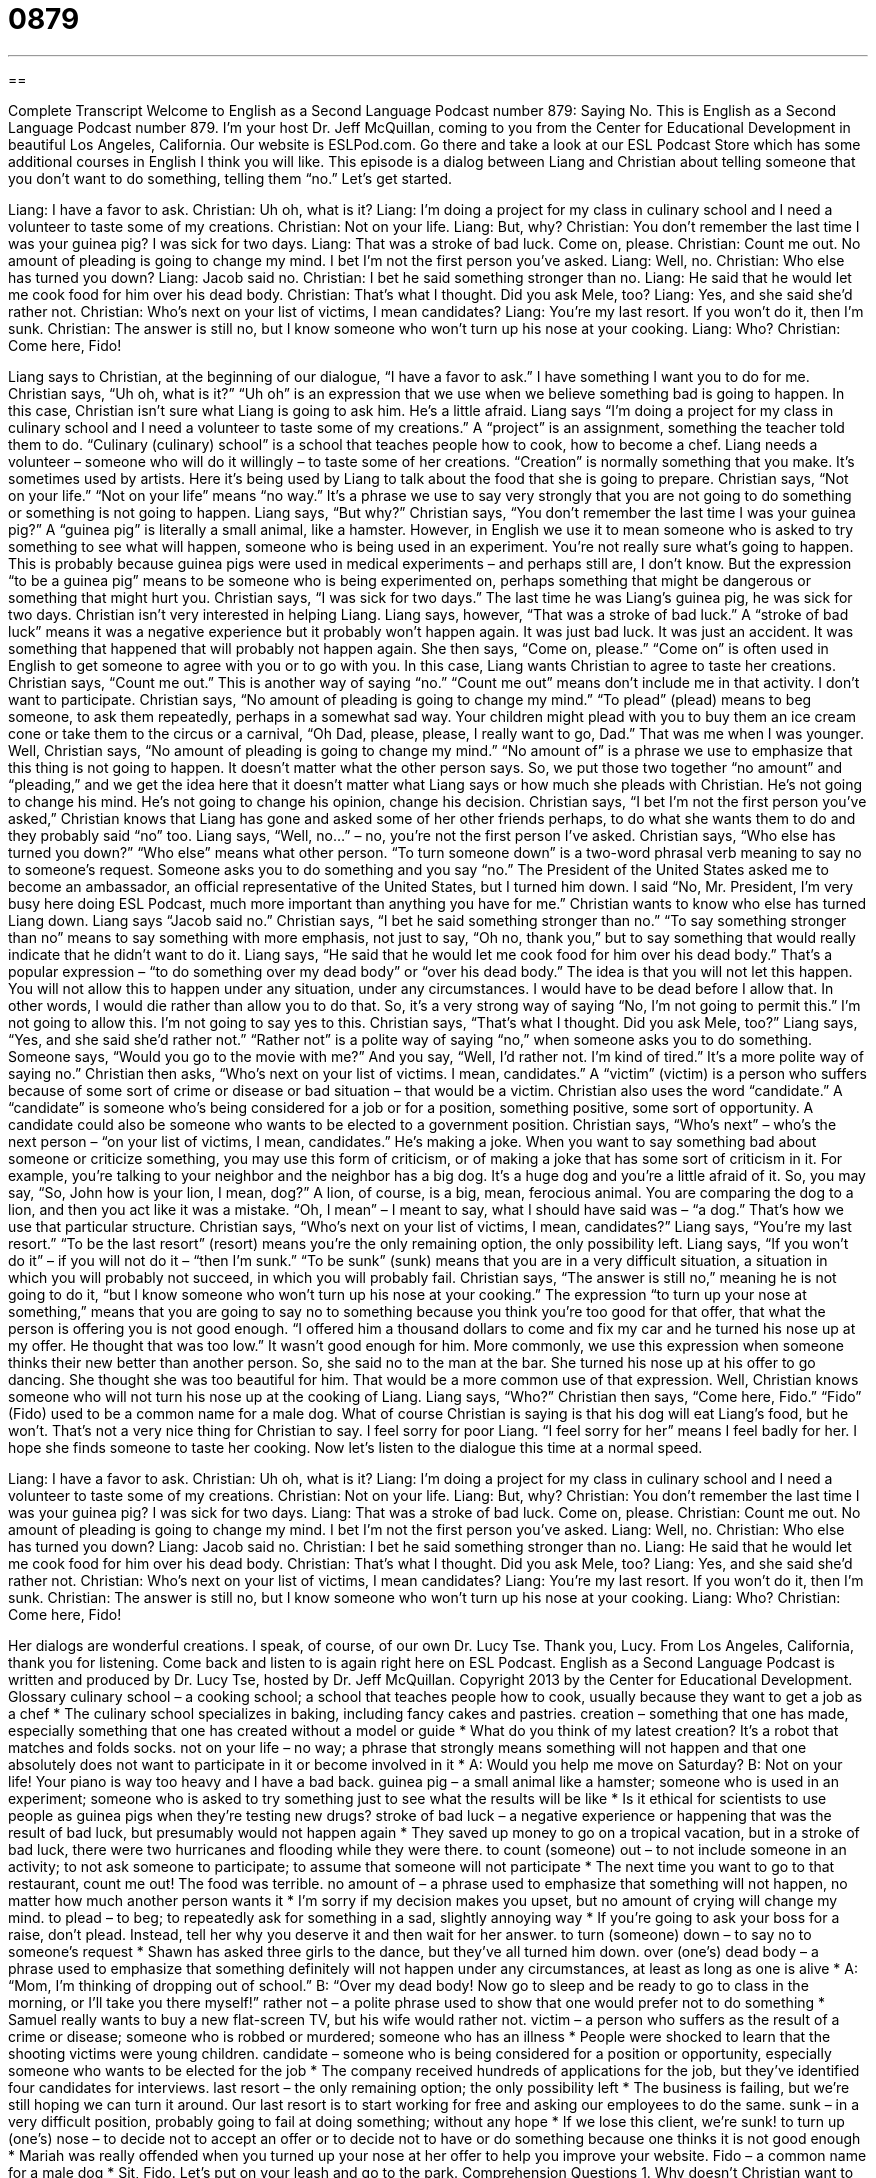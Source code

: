 = 0879
:toc: left
:toclevels: 3
:sectnums:
:stylesheet: ../../../myAdocCss.css

'''

== 

Complete Transcript
Welcome to English as a Second Language Podcast number 879: Saying No.
This is English as a Second Language Podcast number 879. I’m your host Dr. Jeff McQuillan, coming to you from the Center for Educational Development in beautiful Los Angeles, California.
Our website is ESLPod.com. Go there and take a look at our ESL Podcast Store which has some additional courses in English I think you will like.
This episode is a dialog between Liang and Christian about telling someone that you don't want to do something, telling them “no.” Let's get started.
[start of dialog]
Liang: I have a favor to ask.
Christian: Uh oh, what is it?
Liang: I’m doing a project for my class in culinary school and I need a volunteer to taste some of my creations.
Christian: Not on your life.
Liang: But, why?
Christian: You don’t remember the last time I was your guinea pig? I was sick for two days.
Liang: That was a stroke of bad luck. Come on, please.
Christian: Count me out. No amount of pleading is going to change my mind. I bet I’m not the first person you’ve asked.
Liang: Well, no.
Christian: Who else has turned you down?
Liang: Jacob said no.
Christian: I bet he said something stronger than no.
Liang: He said that he would let me cook food for him over his dead body.
Christian: That’s what I thought. Did you ask Mele, too?
Liang: Yes, and she said she’d rather not.
Christian: Who’s next on your list of victims, I mean candidates?
Liang: You’re my last resort. If you won’t do it, then I’m sunk.
Christian: The answer is still no, but I know someone who won’t turn up his nose at your cooking.
Liang: Who?
Christian: Come here, Fido!
[end of dialog]
Liang says to Christian, at the beginning of our dialogue, “I have a favor to ask.” I have something I want you to do for me. Christian says, “Uh oh, what is it?” “Uh oh” is an expression that we use when we believe something bad is going to happen. In this case, Christian isn't sure what Liang is going to ask him. He's a little afraid. Liang says “I'm doing a project for my class in culinary school and I need a volunteer to taste some of my creations.” A “project” is an assignment, something the teacher told them to do. “Culinary (culinary) school” is a school that teaches people how to cook, how to become a chef. Liang needs a volunteer – someone who will do it willingly – to taste some of her creations. “Creation” is normally something that you make. It’s sometimes used by artists. Here it's being used by Liang to talk about the food that she is going to prepare.
Christian says, “Not on your life.” “Not on your life” means “no way.” It's a phrase we use to say very strongly that you are not going to do something or something is not going to happen. Liang says, “But why?” Christian says, “You don't remember the last time I was your guinea pig?” A “guinea pig” is literally a small animal, like a hamster. However, in English we use it to mean someone who is asked to try something to see what will happen, someone who is being used in an experiment. You're not really sure what's going to happen. This is probably because guinea pigs were used in medical experiments – and perhaps still are, I don't know. But the expression “to be a guinea pig” means to be someone who is being experimented on, perhaps something that might be dangerous or something that might hurt you. Christian says, “I was sick for two days.” The last time he was Liang's guinea pig, he was sick for two days.
Christian isn't very interested in helping Liang. Liang says, however, “That was a stroke of bad luck.” A “stroke of bad luck” means it was a negative experience but it probably won't happen again. It was just bad luck. It was just an accident. It was something that happened that will probably not happen again. She then says, “Come on, please.” “Come on” is often used in English to get someone to agree with you or to go with you. In this case, Liang wants Christian to agree to taste her creations. Christian says, “Count me out.” This is another way of saying “no.” “Count me out” means don't include me in that activity. I don't want to participate. Christian says, “No amount of pleading is going to change my mind.”
“To plead” (plead) means to beg someone, to ask them repeatedly, perhaps in a somewhat sad way. Your children might plead with you to buy them an ice cream cone or take them to the circus or a carnival, “Oh Dad, please, please, I really want to go, Dad.” That was me when I was younger. Well, Christian says, “No amount of pleading is going to change my mind.” “No amount of” is a phrase we use to emphasize that this thing is not going to happen. It doesn't matter what the other person says. So, we put those two together “no amount” and “pleading,” and we get the idea here that it doesn't matter what Liang says or how much she pleads with Christian. He's not going to change his mind. He's not going to change his opinion, change his decision.
Christian says, “I bet I'm not the first person you’ve asked,” Christian knows that Liang has gone and asked some of her other friends perhaps, to do what she wants them to do and they probably said “no” too. Liang says, “Well, no…” – no, you're not the first person I've asked.
Christian says, “Who else has turned you down?” “Who else” means what other person. “To turn someone down” is a two-word phrasal verb meaning to say no to someone’s request. Someone asks you to do something and you say “no.” The President of the United States asked me to become an ambassador, an official representative of the United States, but I turned him down. I said “No, Mr. President, I'm very busy here doing ESL Podcast, much more important than anything you have for me.”
Christian wants to know who else has turned Liang down. Liang says “Jacob said no.” Christian says, “I bet he said something stronger than no.” “To say something stronger than no” means to say something with more emphasis, not just to say, “Oh no, thank you,” but to say something that would really indicate that he didn't want to do it. Liang says, “He said that he would let me cook food for him over his dead body.” That's a popular expression – “to do something over my dead body” or “over his dead body.” The idea is that you will not let this happen. You will not allow this to happen under any situation, under any circumstances. I would have to be dead before I allow that. In other words, I would die rather than allow you to do that. So, it's a very strong way of saying “No, I'm not going to permit this.” I'm not going to allow this. I'm not going to say yes to this.
Christian says, “That's what I thought. Did you ask Mele, too?” Liang says, “Yes, and she said she'd rather not.” “Rather not” is a polite way of saying “no,” when someone asks you to do something. Someone says, “Would you go to the movie with me?” And you say, “Well, I'd rather not. I'm kind of tired.” It's a more polite way of saying no.”
Christian then asks, “Who's next on your list of victims. I mean, candidates.” A “victim” (victim) is a person who suffers because of some sort of crime or disease or bad situation – that would be a victim. Christian also uses the word “candidate.” A “candidate” is someone who's being considered for a job or for a position, something positive, some sort of opportunity. A candidate could also be someone who wants to be elected to a government position. Christian says, “Who's next” – who's the next person – “on your list of victims, I mean, candidates.” He's making a joke. When you want to say something bad about someone or criticize something, you may use this form of criticism, or of making a joke that has some sort of criticism in it.
For example, you're talking to your neighbor and the neighbor has a big dog. It's a huge dog and you’re a little afraid of it. So, you may say, “So, John how is your lion, I mean, dog?” A lion, of course, is a big, mean, ferocious animal. You are comparing the dog to a lion, and then you act like it was a mistake. “Oh, I mean” – I meant to say, what I should have said was – “a dog.” That's how we use that particular structure.
Christian says, “Who's next on your list of victims, I mean, candidates?” Liang says, “You're my last resort.” “To be the last resort” (resort) means you're the only remaining option, the only possibility left. Liang says, “If you won't do it” – if you will not do it – “then I'm sunk.” “To be sunk” (sunk) means that you are in a very difficult situation, a situation in which you will probably not succeed, in which you will probably fail.
Christian says, “The answer is still no,” meaning he is not going to do it, “but I know someone who won't turn up his nose at your cooking.” The expression “to turn up your nose at something,” means that you are going to say no to something because you think you're too good for that offer, that what the person is offering you is not good enough. “I offered him a thousand dollars to come and fix my car and he turned his nose up at my offer. He thought that was too low.” It wasn't good enough for him.
More commonly, we use this expression when someone thinks their new better than another person. So, she said no to the man at the bar. She turned his nose up at his offer to go dancing. She thought she was too beautiful for him. That would be a more common use of that expression.
Well, Christian knows someone who will not turn his nose up at the cooking of Liang. Liang says, “Who?” Christian then says, “Come here, Fido.” “Fido” (Fido) used to be a common name for a male dog. What of course Christian is saying is that his dog will eat Liang's food, but he won't. That's not a very nice thing for Christian to say. I feel sorry for poor Liang. “I feel sorry for her” means I feel badly for her. I hope she finds someone to taste her cooking.
Now let’s listen to the dialogue this time at a normal speed.
[start of dialog]
Liang: I have a favor to ask.
Christian: Uh oh, what is it?
Liang: I’m doing a project for my class in culinary school and I need a volunteer to taste some of my creations.
Christian: Not on your life.
Liang: But, why?
Christian: You don’t remember the last time I was your guinea pig? I was sick for two days.
Liang: That was a stroke of bad luck. Come on, please.
Christian: Count me out. No amount of pleading is going to change my mind. I bet I’m not the first person you’ve asked.
Liang: Well, no.
Christian: Who else has turned you down?
Liang: Jacob said no.
Christian: I bet he said something stronger than no.
Liang: He said that he would let me cook food for him over his dead body.
Christian: That’s what I thought. Did you ask Mele, too?
Liang: Yes, and she said she’d rather not.
Christian: Who’s next on your list of victims, I mean candidates?
Liang: You’re my last resort. If you won’t do it, then I’m sunk.
Christian: The answer is still no, but I know someone who won’t turn up his nose at your cooking.
Liang: Who?
Christian: Come here, Fido!
[end of dialog]
Her dialogs are wonderful creations. I speak, of course, of our own Dr. Lucy Tse. Thank you, Lucy.
From Los Angeles, California, thank you for listening. Come back and listen to is again right here on ESL Podcast.
English as a Second Language Podcast is written and produced by Dr. Lucy Tse, hosted by Dr. Jeff McQuillan. Copyright 2013 by the Center for Educational Development.
Glossary
culinary school – a cooking school; a school that teaches people how to cook, usually because they want to get a job as a chef
* The culinary school specializes in baking, including fancy cakes and pastries.
creation – something that one has made, especially something that one has created without a model or guide
* What do you think of my latest creation? It’s a robot that matches and folds socks.
not on your life – no way; a phrase that strongly means something will not happen and that one absolutely does not want to participate in it or become involved in it
* A: Would you help me move on Saturday?
B: Not on your life! Your piano is way too heavy and I have a bad back.
guinea pig – a small animal like a hamster; someone who is used in an experiment; someone who is asked to try something just to see what the results will be like
* Is it ethical for scientists to use people as guinea pigs when they’re testing new drugs?
stroke of bad luck – a negative experience or happening that was the result of bad luck, but presumably would not happen again
* They saved up money to go on a tropical vacation, but in a stroke of bad luck, there were two hurricanes and flooding while they were there.
to count (someone) out – to not include someone in an activity; to not ask someone to participate; to assume that someone will not participate
* The next time you want to go to that restaurant, count me out! The food was terrible.
no amount of – a phrase used to emphasize that something will not happen, no matter how much another person wants it
* I’m sorry if my decision makes you upset, but no amount of crying will change my mind.
to plead – to beg; to repeatedly ask for something in a sad, slightly annoying way
* If you’re going to ask your boss for a raise, don’t plead. Instead, tell her why you deserve it and then wait for her answer.
to turn (someone) down – to say no to someone’s request
* Shawn has asked three girls to the dance, but they’ve all turned him down.
over (one’s) dead body – a phrase used to emphasize that something definitely will not happen under any circumstances, at least as long as one is alive
* A: “Mom, I’m thinking of dropping out of school.”
B: “Over my dead body! Now go to sleep and be ready to go to class in the morning, or I’ll take you there myself!”
rather not – a polite phrase used to show that one would prefer not to do something
* Samuel really wants to buy a new flat-screen TV, but his wife would rather not.
victim – a person who suffers as the result of a crime or disease; someone who is robbed or murdered; someone who has an illness
* People were shocked to learn that the shooting victims were young children.
candidate – someone who is being considered for a position or opportunity, especially someone who wants to be elected for the job
* The company received hundreds of applications for the job, but they’ve identified four candidates for interviews.
last resort – the only remaining option; the only possibility left
* The business is failing, but we’re still hoping we can turn it around. Our last resort is to start working for free and asking our employees to do the same.
sunk – in a very difficult position, probably going to fail at doing something; without any hope
* If we lose this client, we’re sunk!
to turn up (one’s) nose – to decide not to accept an offer or to decide not to have or do something because one thinks it is not good enough
* Mariah was really offended when you turned up your nose at her offer to help you improve your website.
Fido – a common name for a male dog
* Sit, Fido. Let’s put on your leash and go to the park.
Comprehension Questions
1. Why doesn’t Christian want to taste Liang’s creations?
a) Because he thinks her food might make him sick.
b) Because she isn’t paying him enough.
c) Because he is on a diet and doesn’t want to gain weight.
2. What did Jacob mean when he said that he would let Liang cook food for him over his dead body?
a) He is a vegetarian and won’t eat any dead animals.
b) He will never eat anything that Liang cooks.
c) He is afraid that eating Liang’s creations might kill him.
Answers at bottom.
What Else Does It Mean?
would rather not
The phrase “would rather not,” in this podcast, is a polite phrase used to show that one would prefer not to do something: “It has been a long week, so I’d rather not go out tonight, if that’s alright with you.” The phrase “or rather” is used to correct or provide more information about what one has just said: “Everyone thought it was a brilliant, or rather, profitable idea.” The phrase “rather (someone) than (someone)” means that one is glad someone else is doing something, and one does not have to: “Did you hear that James has to give the presentation? Rather him than me!” Finally, the word “rather” can mean somewhat or fairly: “The movie was rather slow and uninteresting.”
sunk
In this podcast, the word “sunk” means in a very difficult position, probably going to fail at doing something, and without any hope: “If this doesn’t work, we’re sunk!” A “sinking feeling” means an unpleasant feeling that one believes something bad will happen: “Chad says he has a sinking feeling that the project is off to a bad start.” If someone’s “heart sinks” or “spirits sink,” that person starts to lose confidence or optimism: “Vicky’s heart sank as the doctor told her his diagnosis.” Finally, the phrase “to sink so low” means to be so selfish or cruel that one does something very bad: “Sheila never trusted Carl, yet she never expected him to sink so low as to cheat on his wife.”
Culture Note
The Use of Guinea Pigs in Science Experiments
Scientists began “conducting” (carrying out; implementing) experiments on guinea pigs in the 1600s, and they continued to be popular “laboratory” (place where experiments are done) animals until the late 1900s. Some guinea pigs are still used for experimentation, but their use is “declining” (decreasing). Today, mice and rats are more common animals for experimentation.
Guinea pigs are a popular choice as laboratory animals because they are “docile” (tame; calm), they don’t mind being “handled” (held by humans), they are easy to feed, and easy to care for. They also “reproduce” (have babies) quickly.
Guinea pigs have been used to study “anatomical structure” (the structure of bodies), to understand how “calories” (units of energy from food and fat) are used to produce heat, and to understand the “spread” (transmission) of “infectious diseases” (illnesses that are passed among people). They have also been sent into outer space several times on experimental “spacecrafts” (vehicles that fly into space). Guinea pigs have been particularly useful in studying “scurvy” (a disease produced by a lack of Vitamin C), because they cannot make Vitamin C on their own, but instead must get it from food, like humans.
However, there is always “controversy” (disagreement) over the use of animals in scientific experimentation. This is particularly true for “cuddly” (cute and fuzzy) animals like guinea pigs, which some people “keep” (take care of) as “pets” (animals that are kept for fun, not for food). Some people are “appalled” (shocked and horrified) by the use of guinea pigs in laboratories, and some organizations fight against experimentation on animals, including guinea pigs.
Comprehension Answers
1 - a
2 - b